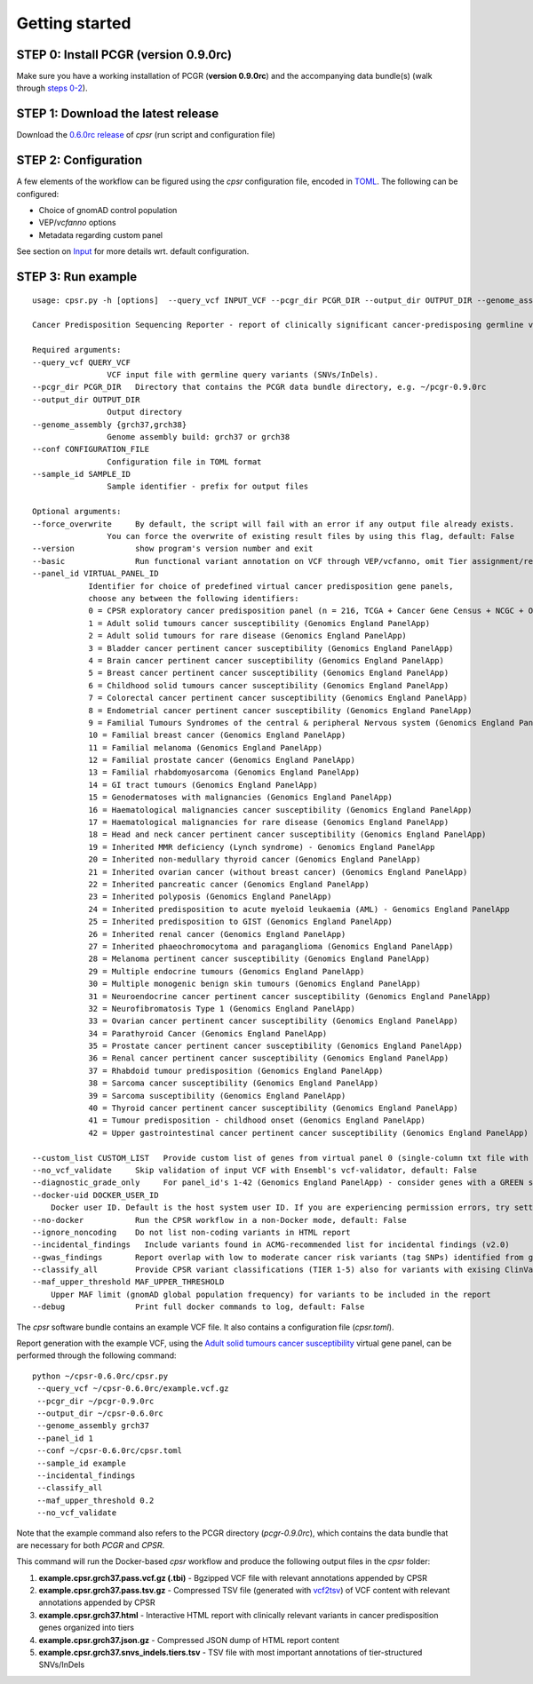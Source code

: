 Getting started
---------------

STEP 0: Install PCGR (version 0.9.0rc)
~~~~~~~~~~~~~~~~~~~~~~~~~~~~~~~~~~~~~~

Make sure you have a working installation of PCGR (**version 0.9.0rc**)
and the accompanying data bundle(s) (walk through `steps
0-2 <https://github.com/sigven/pcgr#getting-started>`__).

STEP 1: Download the latest release
~~~~~~~~~~~~~~~~~~~~~~~~~~~~~~~~~~~

Download the `0.6.0rc
release <https://github.com/sigven/cpsr/releases/tag/v0.6.0rc>`__ of
*cpsr* (run script and configuration file)

STEP 2: Configuration
~~~~~~~~~~~~~~~~~~~~~

A few elements of the workflow can be figured using the *cpsr*
configuration file, encoded in
`TOML <https://github.com/toml-lang/toml>`__. The following can be
configured:

-  Choice of gnomAD control population
-  VEP/*vcfanno* options
-  Metadata regarding custom panel

See section on
`Input <https://cpsr.readthedocs.io/en/latest/input.html>`__ for more
details wrt. default configuration.

STEP 3: Run example
~~~~~~~~~~~~~~~~~~~

::

   usage: cpsr.py -h [options]  --query_vcf INPUT_VCF --pcgr_dir PCGR_DIR --output_dir OUTPUT_DIR --genome_assembly GENOME_ASSEMBLY --conf CONFIG_FILE --sample_id SAMPLE_ID

   Cancer Predisposition Sequencing Reporter - report of clinically significant cancer-predisposing germline variants

   Required arguments:
   --query_vcf QUERY_VCF
                   VCF input file with germline query variants (SNVs/InDels).
   --pcgr_dir PCGR_DIR   Directory that contains the PCGR data bundle directory, e.g. ~/pcgr-0.9.0rc
   --output_dir OUTPUT_DIR
                   Output directory
   --genome_assembly {grch37,grch38}
                   Genome assembly build: grch37 or grch38
   --conf CONFIGURATION_FILE
                   Configuration file in TOML format
   --sample_id SAMPLE_ID
                   Sample identifier - prefix for output files

   Optional arguments:
   --force_overwrite     By default, the script will fail with an error if any output file already exists.
                   You can force the overwrite of existing result files by using this flag, default: False
   --version             show program's version number and exit
   --basic               Run functional variant annotation on VCF through VEP/vcfanno, omit Tier assignment/report generation (STEP 4), default: False
   --panel_id VIRTUAL_PANEL_ID
               Identifier for choice of predefined virtual cancer predisposition gene panels,
               choose any between the following identifiers:
               0 = CPSR exploratory cancer predisposition panel (n = 216, TCGA + Cancer Gene Census + NCGC + Other)
               1 = Adult solid tumours cancer susceptibility (Genomics England PanelApp)
               2 = Adult solid tumours for rare disease (Genomics England PanelApp)
               3 = Bladder cancer pertinent cancer susceptibility (Genomics England PanelApp)
               4 = Brain cancer pertinent cancer susceptibility (Genomics England PanelApp)
               5 = Breast cancer pertinent cancer susceptibility (Genomics England PanelApp)
               6 = Childhood solid tumours cancer susceptibility (Genomics England PanelApp)
               7 = Colorectal cancer pertinent cancer susceptibility (Genomics England PanelApp)
               8 = Endometrial cancer pertinent cancer susceptibility (Genomics England PanelApp)
               9 = Familial Tumours Syndromes of the central & peripheral Nervous system (Genomics England PanelApp)
               10 = Familial breast cancer (Genomics England PanelApp)
               11 = Familial melanoma (Genomics England PanelApp)
               12 = Familial prostate cancer (Genomics England PanelApp)
               13 = Familial rhabdomyosarcoma (Genomics England PanelApp)
               14 = GI tract tumours (Genomics England PanelApp)
               15 = Genodermatoses with malignancies (Genomics England PanelApp)
               16 = Haematological malignancies cancer susceptibility (Genomics England PanelApp)
               17 = Haematological malignancies for rare disease (Genomics England PanelApp)
               18 = Head and neck cancer pertinent cancer susceptibility (Genomics England PanelApp)
               19 = Inherited MMR deficiency (Lynch syndrome) - Genomics England PanelApp
               20 = Inherited non-medullary thyroid cancer (Genomics England PanelApp)
               21 = Inherited ovarian cancer (without breast cancer) (Genomics England PanelApp)
               22 = Inherited pancreatic cancer (Genomics England PanelApp)
               23 = Inherited polyposis (Genomics England PanelApp)
               24 = Inherited predisposition to acute myeloid leukaemia (AML) - Genomics England PanelApp
               25 = Inherited predisposition to GIST (Genomics England PanelApp)
               26 = Inherited renal cancer (Genomics England PanelApp)
               27 = Inherited phaeochromocytoma and paraganglioma (Genomics England PanelApp)
               28 = Melanoma pertinent cancer susceptibility (Genomics England PanelApp)
               29 = Multiple endocrine tumours (Genomics England PanelApp)
               30 = Multiple monogenic benign skin tumours (Genomics England PanelApp)
               31 = Neuroendocrine cancer pertinent cancer susceptibility (Genomics England PanelApp)
               32 = Neurofibromatosis Type 1 (Genomics England PanelApp)
               33 = Ovarian cancer pertinent cancer susceptibility (Genomics England PanelApp)
               34 = Parathyroid Cancer (Genomics England PanelApp)
               35 = Prostate cancer pertinent cancer susceptibility (Genomics England PanelApp)
               36 = Renal cancer pertinent cancer susceptibility (Genomics England PanelApp)
               37 = Rhabdoid tumour predisposition (Genomics England PanelApp)
               38 = Sarcoma cancer susceptibility (Genomics England PanelApp)
               39 = Sarcoma susceptibility (Genomics England PanelApp)
               40 = Thyroid cancer pertinent cancer susceptibility (Genomics England PanelApp)
               41 = Tumour predisposition - childhood onset (Genomics England PanelApp)
               42 = Upper gastrointestinal cancer pertinent cancer susceptibility (Genomics England PanelApp)

   --custom_list CUSTOM_LIST   Provide custom list of genes from virtual panel 0 (single-column txt file with gene symbols), alternative to predefined panels provided with --panel_id)
   --no_vcf_validate     Skip validation of input VCF with Ensembl's vcf-validator, default: False
   --diagnostic_grade_only     For panel_id's 1-42 (Genomics England PanelApp) - consider genes with a GREEN status only, default: False
   --docker-uid DOCKER_USER_ID
       Docker user ID. Default is the host system user ID. If you are experiencing permission errors, try setting this up to root (`--docker-uid root`), default: None
   --no-docker           Run the CPSR workflow in a non-Docker mode, default: False
   --ignore_noncoding    Do not list non-coding variants in HTML report
   --incidental_findings   Include variants found in ACMG-recommended list for incidental findings (v2.0)
   --gwas_findings       Report overlap with low to moderate cancer risk variants (tag SNPs) identified from genome-wide association studies
   --classify_all        Provide CPSR variant classifications (TIER 1-5) also for variants with exising ClinVar classifications in output TSV
   --maf_upper_threshold MAF_UPPER_THRESHOLD
       Upper MAF limit (gnomAD global population frequency) for variants to be included in the report
   --debug               Print full docker commands to log, default: False

The *cpsr* software bundle contains an example VCF file. It also
contains a configuration file (*cpsr.toml*).

Report generation with the example VCF, using the `Adult solid tumours
cancer
susceptibility <https://panelapp.genomicsengland.co.uk/panels/245/>`__
virtual gene panel, can be performed through the following command:

::

   python ~/cpsr-0.6.0rc/cpsr.py
    --query_vcf ~/cpsr-0.6.0rc/example.vcf.gz
    --pcgr_dir ~/pcgr-0.9.0rc
    --output_dir ~/cpsr-0.6.0rc
    --genome_assembly grch37
    --panel_id 1
    --conf ~/cpsr-0.6.0rc/cpsr.toml
    --sample_id example
    --incidental_findings
    --classify_all
    --maf_upper_threshold 0.2
    --no_vcf_validate

Note that the example command also refers to the PCGR directory
(*pcgr-0.9.0rc*), which contains the data bundle that are necessary for
both *PCGR* and *CPSR*.

This command will run the Docker-based *cpsr* workflow and produce the
following output files in the *cpsr* folder:

1. **example.cpsr.grch37.pass.vcf.gz (.tbi)** - Bgzipped VCF file with
   relevant annotations appended by CPSR
2. **example.cpsr.grch37.pass.tsv.gz** - Compressed TSV file (generated
   with `vcf2tsv <https://github.com/sigven/vcf2tsv>`__) of VCF content
   with relevant annotations appended by CPSR
3. **example.cpsr.grch37.html** - Interactive HTML report with
   clinically relevant variants in cancer predisposition genes organized
   into tiers
4. **example.cpsr.grch37.json.gz** - Compressed JSON dump of HTML report
   content
5. **example.cpsr.grch37.snvs_indels.tiers.tsv** - TSV file with most
   important annotations of tier-structured SNVs/InDels
